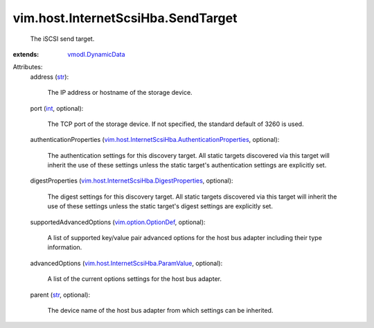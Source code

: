 .. _int: https://docs.python.org/2/library/stdtypes.html

.. _str: https://docs.python.org/2/library/stdtypes.html

.. _vmodl.DynamicData: ../../../vmodl/DynamicData.rst

.. _vim.option.OptionDef: ../../../vim/option/OptionDef.rst

.. _vim.host.InternetScsiHba.ParamValue: ../../../vim/host/InternetScsiHba/ParamValue.rst

.. _vim.host.InternetScsiHba.DigestProperties: ../../../vim/host/InternetScsiHba/DigestProperties.rst

.. _vim.host.InternetScsiHba.AuthenticationProperties: ../../../vim/host/InternetScsiHba/AuthenticationProperties.rst


vim.host.InternetScsiHba.SendTarget
===================================
  The iSCSI send target.
:extends: vmodl.DynamicData_

Attributes:
    address (`str`_):

       The IP address or hostname of the storage device.
    port (`int`_, optional):

       The TCP port of the storage device. If not specified, the standard default of 3260 is used.
    authenticationProperties (`vim.host.InternetScsiHba.AuthenticationProperties`_, optional):

       The authentication settings for this discovery target. All static targets discovered via this target will inherit the use of these settings unless the static target's authentication settings are explicitly set.
    digestProperties (`vim.host.InternetScsiHba.DigestProperties`_, optional):

       The digest settings for this discovery target. All static targets discovered via this target will inherit the use of these settings unless the static target's digest settings are explicitly set.
    supportedAdvancedOptions (`vim.option.OptionDef`_, optional):

       A list of supported key/value pair advanced options for the host bus adapter including their type information.
    advancedOptions (`vim.host.InternetScsiHba.ParamValue`_, optional):

       A list of the current options settings for the host bus adapter.
    parent (`str`_, optional):

       The device name of the host bus adapter from which settings can be inherited.
